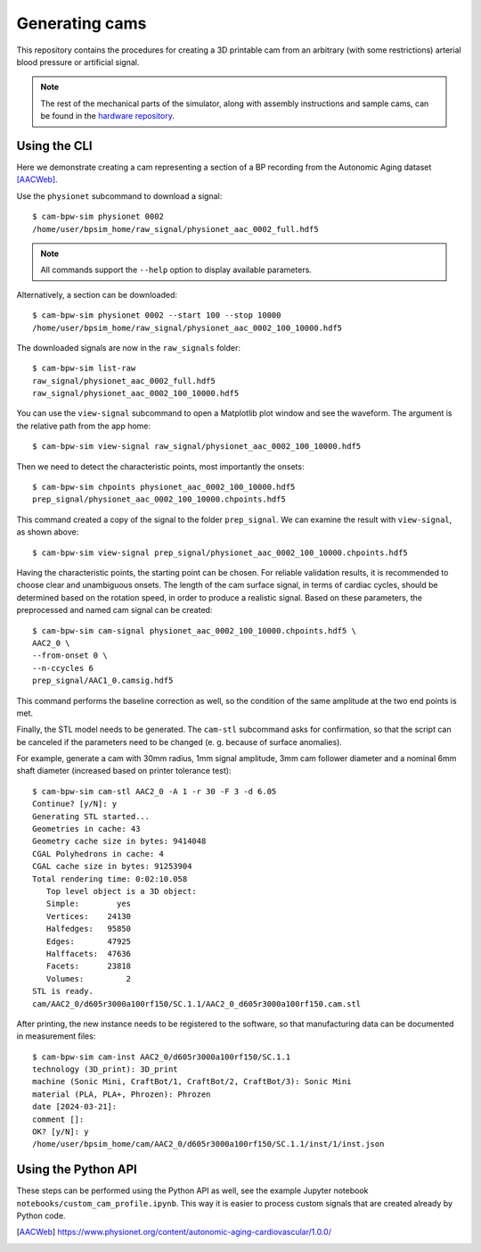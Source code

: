***************
Generating cams
***************

.. py:currentmodule:: cam_bpw_sim

This repository contains the procedures for creating a 3D printable cam from an
arbitrary (with some restrictions) arterial blood pressure or artificial signal.

.. note::

    The rest of the mechanical parts of the simulator, along with assembly
    instructions and sample cams, can be found in the `hardware repository`_.


Using the CLI
=============

Here we demonstrate creating a cam representing a section of a BP recording from
the Autonomic Aging dataset [AACWeb]_.

Use the ``physionet`` subcommand to download a signal::

    $ cam-bpw-sim physionet 0002
    /home/user/bpsim_home/raw_signal/physionet_aac_0002_full.hdf5

.. image:: /_static/fig/cli-physionet.png

.. note::
    All commands support the ``--help`` option to display available parameters.

Alternatively, a section can be downloaded::

    $ cam-bpw-sim physionet 0002 --start 100 --stop 10000
    /home/user/bpsim_home/raw_signal/physionet_aac_0002_100_10000.hdf5

.. image:: /_static/fig/cli-physionet-section.png

The downloaded signals are now in the ``raw_signals`` folder::

    $ cam-bpw-sim list-raw
    raw_signal/physionet_aac_0002_full.hdf5
    raw_signal/physionet_aac_0002_100_10000.hdf5

You can use the ``view-signal`` subcommand to open a Matplotlib plot window and
see the waveform. The argument is the relative path from the app home::

    $ cam-bpw-sim view-signal raw_signal/physionet_aac_0002_100_10000.hdf5

.. image:: /_static/fig/cli-view-signal.png

Then we need to detect the characteristic points, most importantly the onsets::

    $ cam-bpw-sim chpoints physionet_aac_0002_100_10000.hdf5
    prep_signal/physionet_aac_0002_100_10000.chpoints.hdf5

.. image:: /_static/fig/cli-chpoints.png

This command created a copy of the signal to the folder ``prep_signal``.
We can examine the result with ``view-signal``, as shown above::

    $ cam-bpw-sim view-signal prep_signal/physionet_aac_0002_100_10000.chpoints.hdf5

Having the characteristic points, the starting point can be chosen.
For reliable validation results, it is recommended to choose clear and
unambiguous onsets.
The length of the cam surface signal, in terms of cardiac cycles,
should be determined based on the rotation speed, in order to produce a realistic
signal.
Based on these parameters, the preprocessed and named cam signal can be created::

    $ cam-bpw-sim cam-signal physionet_aac_0002_100_10000.chpoints.hdf5 \
    AAC2_0 \
    --from-onset 0 \
    --n-ccycles 6
    prep_signal/AAC1_0.camsig.hdf5

.. image:: /_static/fig/cli-cam-signal.png

This command performs the baseline correction as well, so the condition of the
same amplitude at the two end points is met.

Finally, the STL model needs to be generated.
The ``cam-stl`` subcommand asks for confirmation, so that the script can be canceled
if the parameters need to be changed (e. g. because of surface anomalies).

For example, generate a cam with 30mm radius, 1mm signal amplitude,
3mm cam follower diameter and a nominal 6mm shaft diameter
(increased based on printer tolerance test)::

    $ cam-bpw-sim cam-stl AAC2_0 -A 1 -r 30 -F 3 -d 6.05
    Continue? [y/N]: y
    Generating STL started...
    Geometries in cache: 43
    Geometry cache size in bytes: 9414048
    CGAL Polyhedrons in cache: 4
    CGAL cache size in bytes: 91253904
    Total rendering time: 0:02:10.058
       Top level object is a 3D object:
       Simple:        yes
       Vertices:    24130
       Halfedges:   95850
       Edges:       47925
       Halffacets:  47636
       Facets:      23818
       Volumes:         2
    STL is ready.
    cam/AAC2_0/d605r3000a100rf150/SC.1.1/AAC2_0_d605r3000a100rf150.cam.stl

.. image:: /_static/fig/cli-cam-stl-1.png

After printing, the new instance needs to be registered to the software,
so that manufacturing data can be documented in measurement files::

    $ cam-bpw-sim cam-inst AAC2_0/d605r3000a100rf150/SC.1.1
    technology (3D_print): 3D_print
    machine (Sonic Mini, CraftBot/1, CraftBot/2, CraftBot/3): Sonic Mini
    material (PLA, PLA+, Phrozen): Phrozen
    date [2024-03-21]:
    comment []:
    OK? [y/N]: y
    /home/user/bpsim_home/cam/AAC2_0/d605r3000a100rf150/SC.1.1/inst/1/inst.json


Using the Python API
====================

These steps can be performed using the Python API as well, see the example
Jupyter notebook ``notebooks/custom_cam_profile.ipynb``.
This way it is easier to process custom signals that are created already by
Python code.

.. _hardware repository: https://github.com/repat8/cam-bpw-sim-hardware

.. [AACWeb] https://www.physionet.org/content/autonomic-aging-cardiovascular/1.0.0/